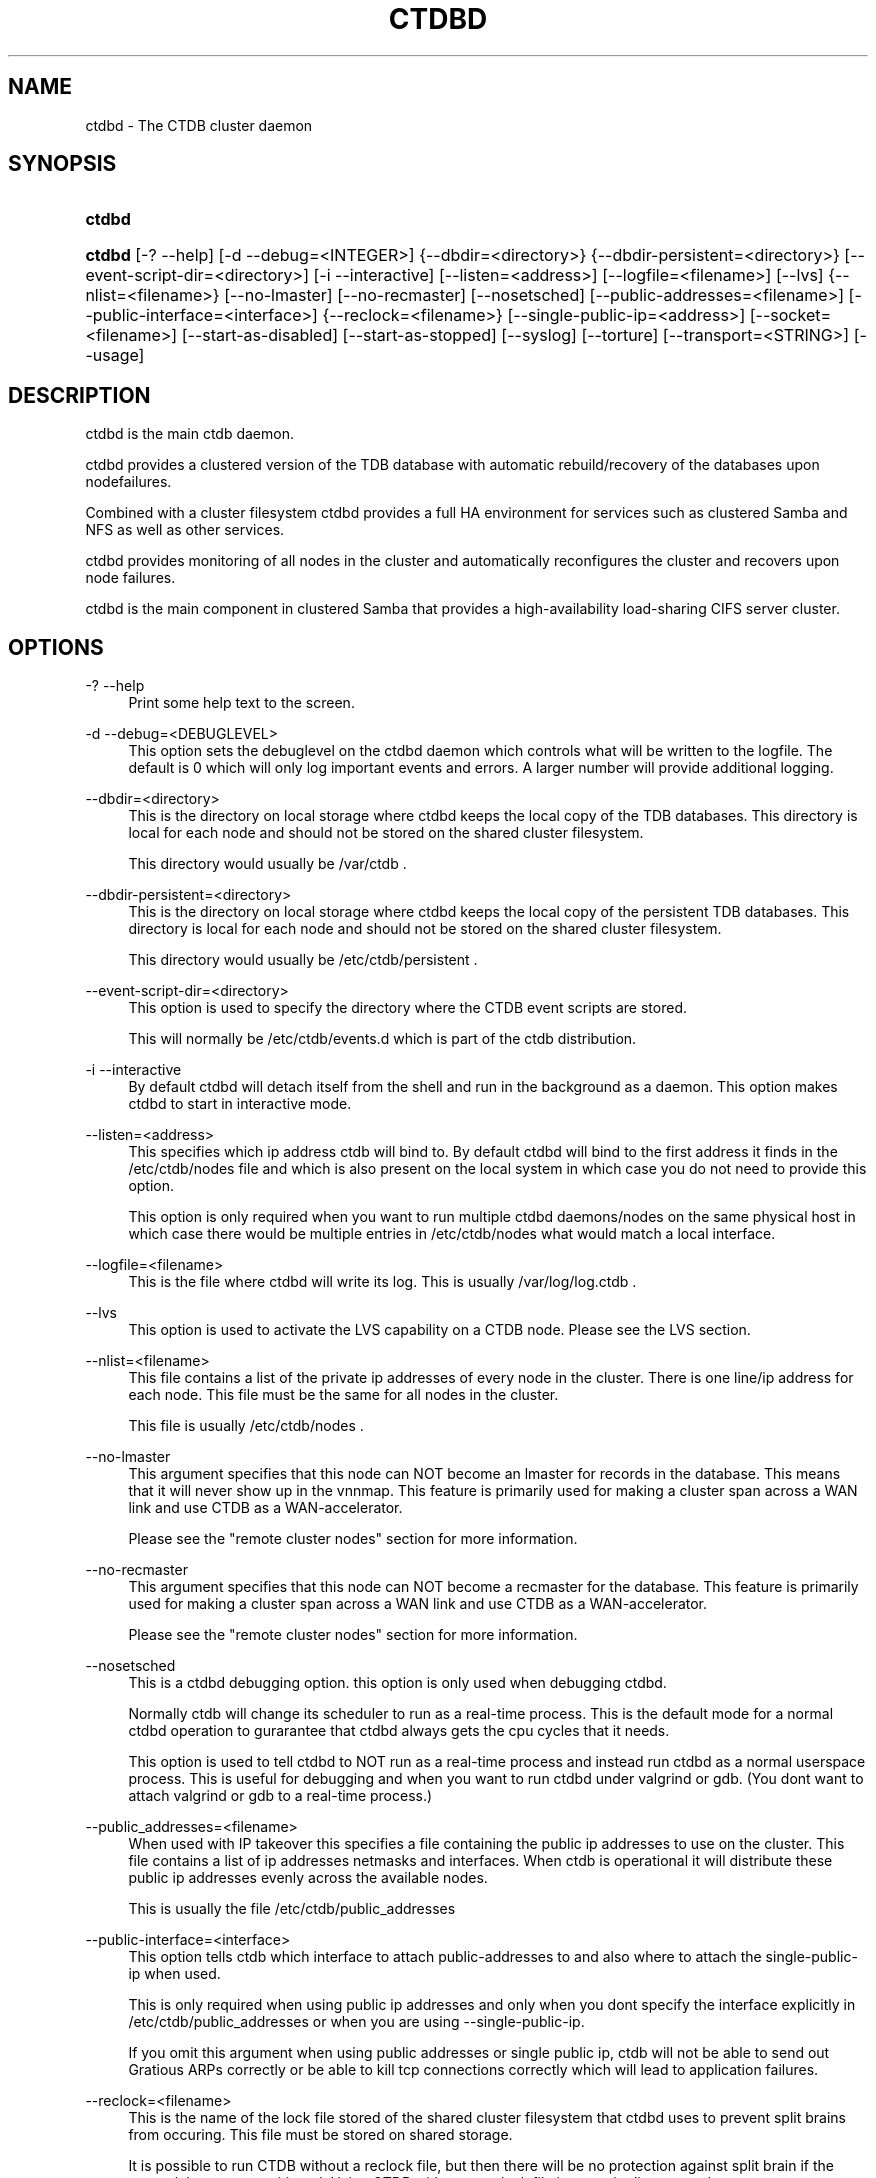 .\"     Title: ctdbd
.\"    Author: 
.\" Generator: DocBook XSL Stylesheets v1.73.2 <http://docbook.sf.net/>
.\"      Date: 07/09/2009
.\"    Manual: 
.\"    Source: 
.\"
.TH "CTDBD" "1" "07/09/2009" "" ""
.\" disable hyphenation
.nh
.\" disable justification (adjust text to left margin only)
.ad l
.SH "NAME"
ctdbd - The CTDB cluster daemon
.SH "SYNOPSIS"
.HP 6
\fBctdbd\fR
.HP 6
\fBctdbd\fR [\-?\ \-\-help] [\-d\ \-\-debug=<INTEGER>] {\-\-dbdir=<directory>} {\-\-dbdir\-persistent=<directory>} [\-\-event\-script\-dir=<directory>] [\-i\ \-\-interactive] [\-\-listen=<address>] [\-\-logfile=<filename>] [\-\-lvs] {\-\-nlist=<filename>} [\-\-no\-lmaster] [\-\-no\-recmaster] [\-\-nosetsched] [\-\-public\-addresses=<filename>] [\-\-public\-interface=<interface>] {\-\-reclock=<filename>} [\-\-single\-public\-ip=<address>] [\-\-socket=<filename>] [\-\-start\-as\-disabled] [\-\-start\-as\-stopped] [\-\-syslog] [\-\-torture] [\-\-transport=<STRING>] [\-\-usage]
.SH "DESCRIPTION"
.PP
ctdbd is the main ctdb daemon\.
.PP
ctdbd provides a clustered version of the TDB database with automatic rebuild/recovery of the databases upon nodefailures\.
.PP
Combined with a cluster filesystem ctdbd provides a full HA environment for services such as clustered Samba and NFS as well as other services\.
.PP
ctdbd provides monitoring of all nodes in the cluster and automatically reconfigures the cluster and recovers upon node failures\.
.PP
ctdbd is the main component in clustered Samba that provides a high\-availability load\-sharing CIFS server cluster\.
.SH "OPTIONS"
.PP
\-? \-\-help
.RS 4
Print some help text to the screen\.
.RE
.PP
\-d \-\-debug=<DEBUGLEVEL>
.RS 4
This option sets the debuglevel on the ctdbd daemon which controls what will be written to the logfile\. The default is 0 which will only log important events and errors\. A larger number will provide additional logging\.
.RE
.PP
\-\-dbdir=<directory>
.RS 4
This is the directory on local storage where ctdbd keeps the local copy of the TDB databases\. This directory is local for each node and should not be stored on the shared cluster filesystem\.
.sp
This directory would usually be /var/ctdb \.
.RE
.PP
\-\-dbdir\-persistent=<directory>
.RS 4
This is the directory on local storage where ctdbd keeps the local copy of the persistent TDB databases\. This directory is local for each node and should not be stored on the shared cluster filesystem\.
.sp
This directory would usually be /etc/ctdb/persistent \.
.RE
.PP
\-\-event\-script\-dir=<directory>
.RS 4
This option is used to specify the directory where the CTDB event scripts are stored\.
.sp
This will normally be /etc/ctdb/events\.d which is part of the ctdb distribution\.
.RE
.PP
\-i \-\-interactive
.RS 4
By default ctdbd will detach itself from the shell and run in the background as a daemon\. This option makes ctdbd to start in interactive mode\.
.RE
.PP
\-\-listen=<address>
.RS 4
This specifies which ip address ctdb will bind to\. By default ctdbd will bind to the first address it finds in the /etc/ctdb/nodes file and which is also present on the local system in which case you do not need to provide this option\.
.sp
This option is only required when you want to run multiple ctdbd daemons/nodes on the same physical host in which case there would be multiple entries in /etc/ctdb/nodes what would match a local interface\.
.RE
.PP
\-\-logfile=<filename>
.RS 4
This is the file where ctdbd will write its log\. This is usually /var/log/log\.ctdb \.
.RE
.PP
\-\-lvs
.RS 4
This option is used to activate the LVS capability on a CTDB node\. Please see the LVS section\.
.RE
.PP
\-\-nlist=<filename>
.RS 4
This file contains a list of the private ip addresses of every node in the cluster\. There is one line/ip address for each node\. This file must be the same for all nodes in the cluster\.
.sp
This file is usually /etc/ctdb/nodes \.
.RE
.PP
\-\-no\-lmaster
.RS 4
This argument specifies that this node can NOT become an lmaster for records in the database\. This means that it will never show up in the vnnmap\. This feature is primarily used for making a cluster span across a WAN link and use CTDB as a WAN\-accelerator\.
.sp
Please see the "remote cluster nodes" section for more information\.
.RE
.PP
\-\-no\-recmaster
.RS 4
This argument specifies that this node can NOT become a recmaster for the database\. This feature is primarily used for making a cluster span across a WAN link and use CTDB as a WAN\-accelerator\.
.sp
Please see the "remote cluster nodes" section for more information\.
.RE
.PP
\-\-nosetsched
.RS 4
This is a ctdbd debugging option\. this option is only used when debugging ctdbd\.
.sp
Normally ctdb will change its scheduler to run as a real\-time process\. This is the default mode for a normal ctdbd operation to gurarantee that ctdbd always gets the cpu cycles that it needs\.
.sp
This option is used to tell ctdbd to NOT run as a real\-time process and instead run ctdbd as a normal userspace process\. This is useful for debugging and when you want to run ctdbd under valgrind or gdb\. (You dont want to attach valgrind or gdb to a real\-time process\.)
.RE
.PP
\-\-public_addresses=<filename>
.RS 4
When used with IP takeover this specifies a file containing the public ip addresses to use on the cluster\. This file contains a list of ip addresses netmasks and interfaces\. When ctdb is operational it will distribute these public ip addresses evenly across the available nodes\.
.sp
This is usually the file /etc/ctdb/public_addresses
.RE
.PP
\-\-public\-interface=<interface>
.RS 4
This option tells ctdb which interface to attach public\-addresses to and also where to attach the single\-public\-ip when used\.
.sp
This is only required when using public ip addresses and only when you dont specify the interface explicitly in /etc/ctdb/public_addresses or when you are using \-\-single\-public\-ip\.
.sp
If you omit this argument when using public addresses or single public ip, ctdb will not be able to send out Gratious ARPs correctly or be able to kill tcp connections correctly which will lead to application failures\.
.RE
.PP
\-\-reclock=<filename>
.RS 4
This is the name of the lock file stored of the shared cluster filesystem that ctdbd uses to prevent split brains from occuring\. This file must be stored on shared storage\.
.sp
It is possible to run CTDB without a reclock file, but then there will be no protection against split brain if the network becomes partitioned\. Using CTDB without a reclock file is strongly discouraged\.
.RE
.PP
\-\-socket=<filename>
.RS 4
This specifies the name of the domain socket that ctdbd will create\. This socket is used for local clients to attach to and communicate with the ctdbd daemon\.
.sp
The default is /tmp/ctdb\.socket \. You only need to use this option if you plan to run multiple ctdbd daemons on the same physical host\.
.RE
.PP
\-\-start\-as\-disabled
.RS 4
This makes the ctdb daemon to be DISABLED when it starts up\.
.sp
As it is DISABLED it will not get any of the public ip addresses allocated to it, and thus this allow you to start ctdb on a node without causing any ip address to failover from other nodes onto the new node\.
.sp
When used, the administrator must keep track of when nodes start and manually enable them again using the "ctdb enable" command, or else the node will not host any services\.
.sp
A node that is DISABLED will not host any services and will not be reachable/used by any clients\.
.RE
.PP
\-\-start\-as\-stopped
.RS 4
This makes the ctdb daemon to be STOPPED when it starts up\.
.sp
A node that is STOPPED does not host any public addresses\. It is not part of the VNNMAP so it does act as an LMASTER\. It also has all databases locked in recovery mode until restarted\.
.sp
To restart and activate a STOPPED node, the command "ctdb continue" is used\.
.sp
A node that is STOPPED will not host any services and will not be reachable/used by any clients\.
.RE
.PP
\-\-syslog
.RS 4
Send all log messages to syslog instead of to the ctdb logfile\.
.RE
.PP
\-\-torture
.RS 4
This option is only used for development and testing of ctdbd\. It adds artificial errors and failures to the common codepaths in ctdbd to verify that ctdbd can recover correctly for failures\.
.sp
You do NOT want to use this option unless you are developing and testing new functionality in ctdbd\.
.RE
.PP
\-\-transport=<STRING>
.RS 4
This option specifies which transport to use for ctdbd internode communications\. The default is "tcp"\.
.sp
Currently only "tcp" is supported but "infiniband" might be implemented in the future\.
.RE
.PP
\-\-usage
.RS 4
Print useage information to the screen\.
.RE
.SH "PRIVATE VS PUBLIC ADDRESSES"
.PP
When used for ip takeover in a HA environment, each node in a ctdb cluster has multiple ip addresses assigned to it\. One private and one or more public\.
.SS "Private address"
.PP
This is the physical ip address of the node which is configured in linux and attached to a physical interface\. This address uniquely identifies a physical node in the cluster and is the ip addresses that ctdbd will use to communicate with the ctdbd daemons on the other nodes in the cluster\.
.PP
The private addresses are configured in /etc/ctdb/nodes (unless the \-\-nlist option is used) and contain one line for each node in the cluster\. Each line contains the private ip address for one node in the cluster\. This file must be the same on all nodes in the cluster\.
.PP
Since the private addresses are only available to the network when the corresponding node is up and running you should not use these addresses for clients to connect to services provided by the cluster\. Instead client applications should only attach to the public addresses since these are guaranteed to always be available\.
.PP
When using ip takeover, it is strongly recommended that the private addresses are configured on a private network physically separated from the rest of the network and that this private network is dedicated to CTDB traffic\.

      Example /etc/ctdb/nodes for a four node cluster:
      
.sp
.RS 4
.nf
        10\.1\.1\.1
        10\.1\.1\.2
        10\.1\.1\.3
        10\.1\.1\.4
      
.fi
.RE
.SS "Public address"
.PP
A public address on the other hand is not attached to an interface\. This address is managed by ctdbd itself and is attached/detached to a physical node at runtime\.
.PP
The ctdb cluster will assign/reassign these public addresses across the available healthy nodes in the cluster\. When one node fails, its public address will be migrated to and taken over by a different node in the cluster to ensure that all public addresses are always available to clients as long as there are still nodes available capable of hosting this address\.
.PP
These addresses are not physically attached to a specific node\. The \'ctdb ip\' command can be used to view the current assignment of public addresses and which physical node is currently serving it\.
.PP
On each node this file contains a list of the public addresses that this node is capable of hosting\. The list also contain the netmask and the interface where this address should be attached for the case where you may want to serve data out through multiple different interfaces\.

      Example /etc/ctdb/public_addresses for a node that can host 4 public addresses:
      
.sp
.RS 4
.nf
        11\.1\.1\.1/24 eth0
        11\.1\.1\.2/24 eth0
        11\.1\.2\.1/24 eth1
        11\.1\.2\.2/24 eth1
      
.fi
.RE
.PP
In most cases this file would be the same on all nodes in a cluster but there are exceptions when one may want to use different files on different nodes\.

	Example: 4 nodes partitioned into two subgroups :
	
.sp
.RS 4
.nf
	Node 0:/etc/ctdb/public_addresses
		10\.1\.1\.1/24 eth0
		10\.1\.1\.2/24 eth0

	Node 1:/etc/ctdb/public_addresses
		10\.1\.1\.1/24 eth0
		10\.1\.1\.2/24 eth0

	Node 2:/etc/ctdb/public_addresses
		10\.2\.1\.1/24 eth0
		10\.2\.1\.2/24 eth0

	Node 3:/etc/ctdb/public_addresses
		10\.2\.1\.1/24 eth0
		10\.2\.1\.2/24 eth0
	
.fi
.RE
.PP
In this example nodes 0 and 1 host two public addresses on the 10\.1\.1\.x network while nodes 2 and 3 host two public addresses for the 10\.2\.1\.x network\.
.PP
Ip address 10\.1\.1\.1 can be hosted by either of nodes 0 or 1 and will be available to clients as long as at least one of these two nodes are available\. If both nodes 0 and node 1 become unavailable 10\.1\.1\.1 also becomes unavailable\. 10\.1\.1\.1 can not be failed over to node 2 or node 3 since these nodes do not have this ip address listed in their public addresses file\.
.SH "NODE STATUS"
.PP
The current status of each node in the cluster can be viewed by the \'ctdb status\' command\.
.PP
There are five possible states for a node\.
.PP
OK \- This node is fully functional\.
.PP
DISCONNECTED \- This node could not be connected through the network and is currently not particpating in the cluster\. If there is a public IP address associated with this node it should have been taken over by a different node\. No services are running on this node\.
.PP
DISABLED \- This node has been administratively disabled\. This node is still functional and participates in the CTDB cluster but its IP addresses have been taken over by a different node and no services are currently being hosted\.
.PP
UNHEALTHY \- A service provided by this node is malfunctioning and should be investigated\. The CTDB daemon itself is operational and participates in the cluster\. Its public IP address has been taken over by a different node and no services are currently being hosted\. All unhealthy nodes should be investigated and require an administrative action to rectify\.
.PP
BANNED \- This node failed too many recovery attempts and has been banned from participating in the cluster for a period of RecoveryBanPeriod seconds\. Any public IP address has been taken over by other nodes\. This node does not provide any services\. All banned nodes should be investigated and require an administrative action to rectify\. This node does not perticipate in the CTDB cluster but can still be communicated with\. I\.e\. ctdb commands can be sent to it\.
.PP
STOPPED \- A node that is stopped does not host any public ip addresses, nor is it part of the VNNMAP\. A stopped node can not become LVSMASTER, RECMASTER or NATGW\. This node does not perticipate in the CTDB cluster but can still be communicated with\. I\.e\. ctdb commands can be sent to it\.
.SH "PUBLIC TUNABLES"
.PP
These are the public tuneables that can be used to control how ctdb behaves\.
.SS "KeepaliveInterval"
.PP
Default: 1
.PP
How often should the nodes send keepalives to eachother\.
.SS "KeepaliveLimit"
.PP
Default: 5
.PP
After how many keepalive intervals without any traffic should a node wait until marking the peer as DISCONNECTED\.
.SS "MonitorInterval"
.PP
Default: 15
.PP
How often should ctdb run the event scripts to check for a nodes health\.
.SS "TickleUpdateInterval"
.PP
Default: 20
.PP
How often will ctdb record and store the "tickle" information used to kickstart stalled tcp connections after a recovery\.
.SS "EventScriptTimeout"
.PP
Default: 20
.PP
How long should ctdb let an event script run before aborting it and marking the node unhealthy\.
.SS "RecoveryBanPeriod"
.PP
Default: 300
.PP
If a node becomes banned causing repetitive recovery failures\. The node will eventually become banned from the cluster\. This controls how long the culprit node will be banned from the cluster before it is allowed to try to join the cluster again\. Dont set to small\. A node gets banned for a reason and it is usually due to real problems with the node\.
.SS "DatabaseHashSize"
.PP
Default: 100000
.PP
Size of the hash chains for the local store of the tdbs that ctdb manages\.
.SS "RerecoveryTimeout"
.PP
Default: 10
.PP
Once a recovery has completed, no additional recoveries are permitted until this timeout has expired\.
.SS "EnableBans"
.PP
Default: 1
.PP
When set to 0, this disables BANNING completely in the cluster and thus nodes can not get banned, even it they break\. Dont set to 0\.
.SS "DeterministicIPs"
.PP
Default: 1
.PP
When enabled, this tunable makes ctdb try to keep public IP addresses locked to specific nodes as far as possible\. This makes it easier for debugging since you can know that as long as all nodes are healthy public IP X will always be hosted by node Y\.
.PP
The cost of using deterministic IP address assignment is that it disables part of the logic where ctdb tries to reduce the number of public IP assignment changes in the cluster\. This tunable may increase the number of IP failover/failbacks that are performed on the cluster by a small margin\.
.SS "DisableWhenUnhealthy"
.PP
Default: 0
.PP
When set, As soon as a node becomes unhealthy, that node will also automatically become permanently DISABLED\. Once a node is DISABLED, the only way to make it participate in the cluster again and host services is by manually enabling the node again using \'ctdb enable\'\.
.PP
This disables parts of the resilience and robustness of the cluster and should ONLY be used when the system administrator is actively monitoring the cluster, so that nodes can be enabled again\.
.SS "NoIPFailback"
.PP
Default: 0
.PP
When set to 1, ctdb will not perform failback of IP addresses when a node becomes healthy\. Ctdb WILL perform failover of public IP addresses when a node becomes UNHEALTHY, but when the node becomes HEALTHY again, ctdb will not fail the addresses back\.
.PP
Use with caution! Normally when a node becomes available to the cluster ctdb will try to reassign public IP addresses onto the new node as a way to distribute the workload evenly across the clusternode\. Ctdb tries to make sure that all running nodes have approximately the same number of public addresses it hosts\.
.PP
When you enable this tunable, CTDB will no longer attempt to rebalance the cluster by failing IP addresses back to the new nodes\. An unbalanced cluster will therefore remain unbalanced until there is manual intervention from the administrator\. When this parameter is set, you can manually fail public IP addresses over to the new node(s) using the \'ctdb moveip\' command\.
.SH "LVS"
.PP
LVS is a mode where CTDB presents one single IP address for the entire cluster\. This is an alternative to using public IP addresses and round\-robin DNS to loadbalance clients across the cluster\.
.PP
This is similar to using a layer\-4 loadbalancing switch but with some restrictions\.
.PP
In this mode the cluster select a set of nodes in the cluster and loadbalance all client access to the LVS address across this set of nodes\. This set of nodes are all LVS capable nodes that are HEALTHY, or if no HEALTHY nodes exists all LVS capable nodes regardless of health status\. LVS will however never loadbalance traffic to nodes that are BANNED, STOPPED, DISABLED or DISCONNECTED\. The "ctdb lvs" command is used to show which nodes are currently load\-balanced across\.
.PP
One of the these nodes are elected as the LVSMASTER\. This node receives all traffic from clients coming in to the LVS address and multiplexes it across the internal network to one of the nodes that LVS is using\. When responding to the client, that node will send the data back directly to the client, bypassing the LVSMASTER node\. The command "ctdb lvsmaster" will show which node is the current LVSMASTER\.
.PP
The path used for a client i/o is thus :
.sp
.RS 4
.nf
	(1) Client sends request packet to LVSMASTER
	(2) LVSMASTER passes the request on to one node across the internal network\.
	(3) Selected node processes the request\.
	(4) Node responds back to client\.
    
.fi
.RE
.PP
This means that all incoming traffic to the cluster will pass through one physical node, which limits scalability\. You can send more data to the LVS address that one physical node can multiplex\. This means that you should not use LVS if your I/O pattern is write\-intensive since you will be limited in the available network bandwidth that node can handle\. LVS does work wery well for read\-intensive workloads where only smallish READ requests are going through the LVSMASTER bottleneck and the majority of the traffic volume (the data in the read replies) goes straight from the processing node back to the clients\. For read\-intensive i/o patterns you can acheive very high throughput rates in this mode\.
.PP
Note: you can use LVS and public addresses at the same time\.
.SS "Configuration"
.PP
To activate LVS on a CTDB node you must specify CTDB_PUBLIC_INTERFACE and CTDB_LVS_PUBLIC_ADDRESS in /etc/sysconfig/ctdb\.
.PP
You must also specify the "\-\-lvs" command line argument to ctdbd to activete LVS as a capability of the node\. This should be done automatically for you by the /etc/init\.d/ctdb script\.
.PP
Example:
.sp
.RS 4
.nf
	CTDB_PUBLIC_INTERFACE=eth0
	CTDB_LVS_PUBLIC_IP=10\.0\.0\.237
	
.fi
.RE
.PP
If you use LVS, you must still have a real/permanent address configured for the public interface on each node\. This address must be routable and the cluster nodes must be configured so that all traffic back to client hosts are routed through this interface\. This is also required in order to allow samba/winbind on the node to talk to the domain controller\. (we can not use the lvs IP address to initiate outgoing traffic)
.PP
I\.e\. make sure that you can "ping" both the domain controller and also all of the clients from the node BEFORE you enable LVS\. Also make sure that when you ping these hosts that the traffic is routed out through the eth0 interface\.
.SH "REMOTE CLUSTER NODES"
.PP
It is possible to have a CTDB cluster that spans across a WAN link\. For example where you have a CTDB cluster in your datacentre but you also want to have one additional CTDB node located at a remote branch site\. This is similar to how a WAN accelerator works but with the difference that while a WAN\-accelerator often acts as a Proxy or a MitM, in the ctdb remote cluster node configuration the Samba instance at the remote site IS the genuine server, not a proxy and not a MitM, and thus provides 100% correct CIFS semantics to clients\.
.PP
See the cluster as one single multihomed samba server where one of the NICs (the remote node) is very far away\.
.PP
NOTE: This does require that the cluster filesystem you use can cope with WAN\-link latencies\. Not all cluster filesystems can handle WAN\-link latencies! Whether this will provide very good WAN\-accelerator performance or it will perform very poorly depends entirely on how optimized your cluster filesystem is in handling high latency for data and metadata operations\.
.PP
To activate a node as being a remote cluster node you need to set the following two parameters in /etc/sysconfig/ctdb for the remote node:
.sp
.RS 4
.nf
CTDB_CAPABILITY_LMASTER=no
CTDB_CAPABILITY_RECMASTER=no
	
.fi
.RE
.PP
Verify with the command "ctdb getcapabilities" that that node no longer has the recmaster or the lmaster capabilities\.
.SH "NAT-GW"
.PP
Sometimes it is desireable to run services on the CTDB node which will need to originate outgoing traffic to external servers\. This might be contacting NIS servers, LDAP servers etc\. etc\.
.PP
This can sometimes be problematic since there are situations when a node does not have any public ip addresses assigned\. This could be due to the nobe just being started up and no addresses have been assigned yet or it could be that the node is UNHEALTHY in which case all public addresses have been migrated off\.
.PP
If then the service status of CTDB depends on such services being able to always being able to originate traffic to external resources this becomes extra troublesome\. The node might be UNHEALTHY because the service can not be reached, and the service can not be reached because the node is UNHEALTHY\.
.PP
There are two ways to solve this problem\. The first is by assigning a static ip address for one public interface on every node which will allow every node to be able to route traffic to the public network even if there are no public addresses assigned to the node\. This is the simplest way but it uses up a lot of ip addresses since you have to assign both static and also public addresses to each node\.
.SS "NAT\-GW"
.PP
A second way is to use the built in NAT\-GW feature in CTDB\. With NAT\-GW you assign one public NATGW address for each natgw group\. Each NATGW group is a set of nodes in the cluster that shares the same NATGW address to talk to the outside world\. Normally there would only be one NATGW group spanning the entire cluster, but in situations where one ctdb cluster spans multiple physical sites it is useful to have one NATGW group for each of the two sites\.
.PP
There can be multiple NATGW groups in one cluster but each node can only be member of one NATGW group\.
.PP
In each NATGW group, one of the nodes is designated the NAT Gateway through which all traffic that is originated by nodes in this group will be routed through if a public addresses are not available\.
.SS "Configuration"
.PP
NAT\-GW is configured in /etc/sysconfigctdb by setting the following variables:
.sp
.RS 4
.nf
# NAT\-GW configuration
# Some services running on nthe CTDB node may need to originate traffic to
# remote servers before the node is assigned any IP addresses,
# This is problematic since before the node has public addresses the node might
# not be able to route traffic to the public networks\.
# One solution is to have static public addresses assigned with routing
# in addition to the public address interfaces, thus guaranteeing that
# a node always can route traffic to the external network\.
# This is the most simple solution but it uses up a large number of 
# additional ip addresses\.
#
# A more complex solution is NAT\-GW\.
# In this mode we only need one additional ip address for the cluster from
# the exsternal public network\.
# One of the nodes in the cluster is elected to be hosting this ip address
# so it can reach the external services\. This node is also configured
# to use NAT MASQUERADING for all traffic from the internal private network
# to the external network\. This node is the NAT\-GW node\.
#
# All other nodes are set up with a default rote with a metric of 10 to point
# to the nat\-gw node\.
# 
# The effect of this is that only when a node does not have a public address
# and thus no proper routes to the external world it will instead
# route all packets through the nat\-gw node\.
#
# CTDB_NATGW_NODES is the list of nodes that belong to this natgw group\.
# You can have multiple natgw groups in one cluster but each node
# can only belong to one single natgw group\.
#
# CTDB_NATGW_PUBLIC_IP=10\.0\.0\.227/24
# CTDB_NATGW_PUBLIC_IFACE=eth0
# CTDB_NATGW_DEFAULT_GATEWAY=10\.0\.0\.1
# CTDB_NATGW_PRIVATE_NETWORK=10\.1\.1\.0/24
# CTDB_NATGW_NODES=/etc/ctdb/natgw_nodes
    
.fi
.RE
.SS "CTDB_NATGW_PUBLIC_IP"
.PP
This is an ip address in the public network that is used for all outgoing traffic when the public addresses are not assigned\. This address will be assigned to one of the nodes in the cluster which will masquerade all traffic for the other nodes\.
.PP
Format of this parameter is IPADDRESS/NETMASK
.SS "CTDB_NATGW_PUBLIC_IFACE"
.PP
This is the physical interface where the CTDB_NATGW_PUBLIC_IP will be assigned to\. This should be an interface connected to the public network\.
.PP
Format of this parameter is INTERFACE
.SS "CTDB_NATGW_DEFAULT_GATEWAY"
.PP
This is the default gateway to use on the node that is elected to host the CTDB_NATGW_PUBLIC_IP\. This is the default gateway on the public network\.
.PP
Format of this parameter is IPADDRESS
.SS "CTDB_NATGW_PRIVATE_NETWORK"
.PP
This is the network/netmask used for the interal private network\.
.PP
Format of this parameter is IPADDRESS/NETMASK
.SS "CTDB_NATGW_NODES"
.PP
This is the list of all nodes that belong to the same NATGW group as this node\. The default is /etc/ctdb/natgw_nodes\.
.SS "Operation"
.PP
When the NAT\-GW functionality is used, one of the nodes is elected to act as a NAT router for all the other nodes in the group when they need to originate traffic to the external public network\.
.PP
The NAT\-GW node is assigned the CTDB_NATGW_PUBLIC_IP to the designated interface and the provided default route\. The NAT\-GW is configured to act as a router and to masquerade all traffic it receives from the internal private network and which is destined to the external network(s)\.
.PP
All other nodes in the group are configured with a default route of metric 10 pointing to the designated NAT GW node\.
.PP
This is implemented in the 11\.natgw eventscript\. Please see the eventscript for further information\.
.SH "CLAMAV DAEMON"
.PP
CTDB has support to manage the popular anti\-virus daemon ClamAV\. This support is implemented through the eventscript : /etc/ctdb/events\.d/31\.clamd\.
.SS "Configuration"
.PP
Start by configuring CLAMAV normally and test that it works\. Once this is done, copy the configuration files over to all the nodes so that all nodes share identical CLAMAV configurations\. Once this is done you can proceed with the intructions below to activate CTDB support for CLAMAV\.
.PP
First, to activate CLAMAV support in CTDB, edit /etc/sysconfig/ctdb and add the two lines :
.sp
.RS 4
.nf
CTDB_MANAGES_CLAMD=yes
CTDB_CLAMD_SOCKET="/path/to/clamd\.socket"
.fi
.RE
.PP
Second, activate the eventscript by making it executable:
.sp
.RS 4
.nf
chmod +x /etc/ctdb/events\.d/31\.clamd
.fi
.RE
.PP
Third, CTDB will now be starting and stopping this service accordingly, so make sure that the system is not configured to start/stop this service automatically\. On RedHat systems you can disable the system starting/stopping CLAMAV automatically by running :
.sp
.RS 4
.nf
chkconfig clamd off
.fi
.RE
.PP
Once you have restarted CTDBD, use
.sp
.RS 4
.nf
ctdb scriptstatus
.fi
.RE
.sp
and verify that the 31\.clamd eventscript is listed and that it was executed successfully\.
.SH "SEE ALSO"
.PP
ctdb(1), onnode(1)
\fI\%http://ctdb.samba.org/\fR
.SH "COPYRIGHT/LICENSE"
.sp
.RS 4
.nf
Copyright (C) Andrew Tridgell 2007
Copyright (C) Ronnie sahlberg 2007

This program is free software; you can redistribute it and/or modify
it under the terms of the GNU General Public License as published by
the Free Software Foundation; either version 3 of the License, or (at
your option) any later version\.

This program is distributed in the hope that it will be useful, but
WITHOUT ANY WARRANTY; without even the implied warranty of
MERCHANTABILITY or FITNESS FOR A PARTICULAR PURPOSE\.  See the GNU
General Public License for more details\.

You should have received a copy of the GNU General Public License
along with this program; if not, see http://www\.gnu\.org/licenses/\.
.fi
.RE

